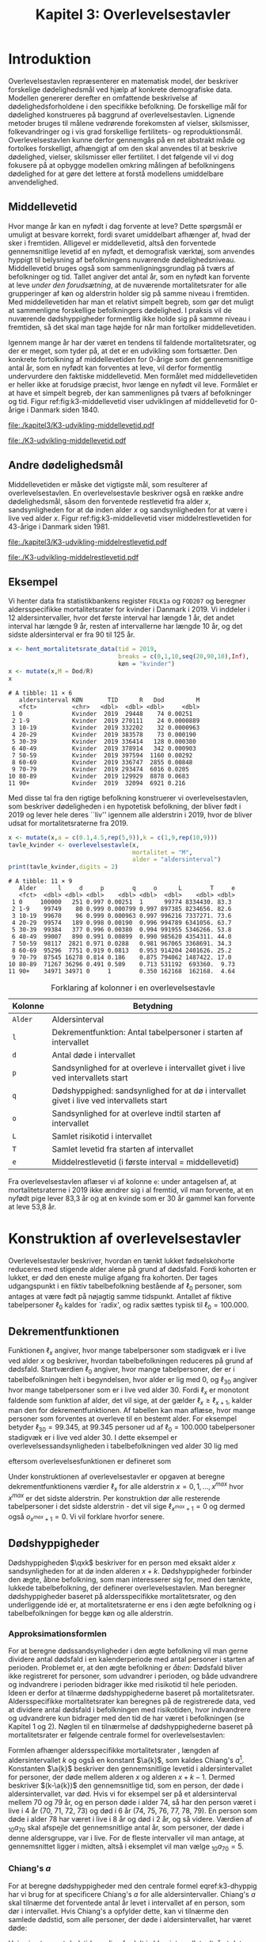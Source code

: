 * Introduktion

Overlevelsestavlen repræsenterer en matematisk model, der beskriver
forskelige dødelighedsmål ved hjælp af konkrete demografiske
data. Modellen genererer derefter en omfattende beskrivelse af
dødelighedsforholdene i den specifikke befolkning. De forskellige mål
for dødelighed konstrueres på baggrund af overlevelsestavlen.
Lignende metoder bruges til målene vedrørende forekomsten af vielser,
skilsmisser, folkevandringer og i vis grad forskellige fertilitets- og
reproduktionsmål. Overlevelsestavlen kunne derfor gennemgås på en ret
abstrakt måde og fortolkes forskelligt, afhængigt af om den skal
anvendes til at beskrive dødelighed, vielser, skilsmisser eller
fertilitet. I det følgende vil vi dog fokusere på at opbygge modellen
omkring målingen af befolkningens dødelighed for at gøre det lettere
at forstå modellens umiddelbare anvendelighed.

** Middellevetid

Hvor mange år kan en nyfødt i dag forvente at leve? Dette spørgsmål er
umuligt at besvare korrekt, fordi svaret umiddelbart afhænger af, hvad
der sker i fremtiden. Alligevel er middellevetid, altså den forventede
gennemsnitlige levetid af en nyfødt, et demografisk værktøj, som
anvendes hyppigt til belysning af befolkningens nuværende
dødelighedsniveau. Middellevetid bruges også som
sammenligningsgrundlag på tværs af befolkninger og tid. Tallet angiver
det antal år, som en nyfødt kan forvente at leve /under den
forudsætning/, at de nuværende mortalitetsrater for alle grupperinger
af køn og alderstrin holder sig på samme niveau i fremtiden.  Med
middellevetiden har man et relativt simpelt begreb, som gør det muligt
at sammenligne forskellige befolkningers dødelighed. I praksis vil de
nuværende dødshyppigheder formentlig ikke holde sig på samme niveau i
fremtiden, så det skal man tage højde for når man fortolker
middellevetiden.

Igennem mange år har der været en tendens til faldende
mortalitetsrater, og der er meget, som tyder på, at det er en
udvikling som fortsætter. Den konkrete fortolkning af middellevetiden
for 0-årige som det gennemsnitlige antal år, som en nyfødt kan
forventes at leve, vil derfor formentlig undervurdere den faktiske
middellevetid. Men formålet med middellevetiden er heller ikke at
forudsige præcist, hvor længe en nyfødt vil leve. Formålet er at have et
simpelt begreb, der kan sammenlignes på tværs af befolkninger og tid.
Figur ref:fig:k3-middellevetid viser udviklingen af middellevetid for
0-årige i Danmark siden 1840.

#+BEGIN_SRC R :results file graphics :file ./kapitel3/K3-udvikling-middellevetid.pdf :exports none :session *R* :cache yes
m <- hent_data("HISB7",tid = "all",køn = "all")
m <- mutate(m,kalender = as.numeric(sapply(strsplit(TID,":"),"[",1)))
g <- ggplot(m,aes(kalender,INDHOLD,colour = KØN,group = KØN))+geom_line()
g <- g+theme_wsj()+ scale_colour_wsj("colors6") + theme(axis.text.x = element_text(angle = -45))
g <- g+theme(axis.title.y = element_text(margin = margin(t = 0, r = 20, b = 0, l = 0)))
g <- g + theme(axis.title.x = element_text(margin = margin(t = 20, r = 0, b = 0, l = 0)))
g <- g+scale_x_continuous(breaks = seq(1840,2023,10))
g + ylab("Middellevetid for 0-årige (år)")+xlab("")
#+END_SRC

#+RESULTS[(2024-03-01 09:48:59) 906f5d7a78cc606c22b3cb67dfb5c43fd4eafa0a]:
[[file:./kapitel3/K3-udvikling-middellevetid.pdf]]

#+name: fig:k3-middellevetid
#+ATTR_LATEX: :width 0.9\textwidth
#+CAPTION: Udviklingen i middellevetid for 0-årige. Kilde: statistikbankens HISB7.
[[file:./K3-udvikling-middellevetid.pdf]]

** Andre dødelighedsmål

Middellevetiden er måske det vigtigste mål, som resulterer af
overlevelsestavlen. En overlevelsestavle beskriver også en række andre
dødelighedsmål, såsom den forventede restlevetid fra alder \(x\),
sandsynligheden for at dø inden alder \(x\) og sandsynligheden for at
være i live ved alder \(x\).
Figur ref:fig:k3-middellevetid viser middelrestlevetiden for
43-årige i Danmark siden 1981.


#+BEGIN_SRC R :results file graphics :file ./kapitel3/K3-udvikling-middelrestlevetid.pdf :exports none :session *R* :cache yes
m <- hent_data("HISB8",alder = 43,tavle = 3,tid = "all",køn = "all")
m <- mutate(m,kalender = as.numeric(sapply(strsplit(TID,":"),"[",1)))
g <- ggplot(m,aes(kalender,INDHOLD,colour = KØN,group = KØN))+geom_line()
g <- g+theme_economist()+ scale_colour_wsj("colors6") + theme(axis.text.x = element_text(angle = -45))
g <- g+theme(axis.title.y = element_text(margin = margin(t = 0, r = 20, b = 0, l = 0)))
g <- g+theme(axis.title.x = element_text(margin = margin(t = 20, r = 0, b = 0, l = 0)))
g <- g+scale_x_continuous(breaks = seq(1840,2023,10))
g + ylab("Middelrestlevetid for 43 årige (år)")+xlab("")
#+END_SRC

#+RESULTS[(2024-03-01 09:48:53) c9af3a242ea2c505b0f102edf2b3639b89c1af65]:
[[file:./kapitel3/K3-udvikling-middelrestlevetid.pdf]]

#+name: fig:k3-middelrestlevetid
#+ATTR_LATEX: :width 0.9\textwidth
#+CAPTION: Udviklingen i middelrestlevetid for 43-årige. Kilde: statistikbankens HISB8.
[[file:./K3-udvikling-middelrestlevetid.pdf]]

** Eksempel

Vi henter data fra statistikbankens register =FOLK1a= og =FOD207= og
beregner aldersspecifikke mortalitetsrater for kvinder i Danmark i 2019.
Vi inddeler i 12 aldersintervaller, hvor det første interval har
længde 1 år, det andet interval har længde 9 år, resten af intervallerne
har længde 10 år, og det sidste aldersinterval er fra 90 til 125 år. 

#+ATTR_LATEX: :options otherkeywords={hent_mortalitetsrate_data,filter,mutate,overlevelsestavle}, deletekeywords={c,rep,print,seq,R}
#+BEGIN_SRC R  :results output :exports both  :session *R* :cache yes  
x <- hent_mortalitetsrate_data(tid = 2019,
                               breaks = c(0,1,10,seq(20,90,10),Inf),
                               køn = "kvinder")
x <- mutate(x,M = Dod/R)
x
#+END_SRC

#+RESULTS[(2024-03-01 09:55:07) d2db9294abb52f41cc0c375dcce49f61db0a9cf1]:
#+begin_example
# A tibble: 11 × 6
   aldersinterval KØN       TID      R   Dod         M
   <fct>          <chr>   <dbl>  <dbl> <dbl>     <dbl>
 1 0              Kvinder  2019  29448    74 0.00251  
 2 1-9            Kvinder  2019 270111    24 0.0000889
 3 10-19          Kvinder  2019 332202    32 0.0000963
 4 20-29          Kvinder  2019 383578    73 0.000190 
 5 30-39          Kvinder  2019 336414   128 0.000380 
 6 40-49          Kvinder  2019 378914   342 0.000903 
 7 50-59          Kvinder  2019 397594  1160 0.00292  
 8 60-69          Kvinder  2019 336747  2855 0.00848  
 9 70-79          Kvinder  2019 293474  6016 0.0205   
10 80-89          Kvinder  2019 129929  8878 0.0683   
11 90+            Kvinder  2019  32094  6921 0.216
#+end_example

Med disse tal fra den rigtige befolkning konstruerer vi
overlevelsestavlen, som beskriver dødeligheden i en hypotetisk
befolkning, der bliver født i 2019 og lever hele deres ``liv'' igennem
alle alderstrin i 2019, hvor de bliver udsat for mortalitetsraterne
fra 2019.

#+ATTR_LATEX: :options otherkeywords={hent_mortalitetsrate_data,filter,mutate,overlevelsestavle}, deletekeywords={c,rep,print,seq,R}
#+BEGIN_SRC R  :results output :exports both  :session *R* :cache yes  
x <- mutate(x,a = c(0.1,4.5,rep(5,9)),k = c(1,9,rep(10,9)))
tavle_kvinder <- overlevelsestavle(x,
                                   mortalitet = "M",
                                   alder = "aldersinterval")
print(tavle_kvinder,digits = 2)
#+END_SRC

#+RESULTS[(2024-03-01 09:56:07) 05faec4af649b08c3f49cb5ab3d81b1e6fed6ab5]:
#+begin_example
# A tibble: 11 × 9
   Alder      l     d     p        q     o      L        T     e
   <fct>  <dbl> <dbl> <dbl>    <dbl> <dbl>  <dbl>    <dbl> <dbl>
 1 0     100000   251 0.997 0.00251  1      99774 8334430. 83.3 
 2 1-9    99749    80 0.999 0.000799 0.997 897385 8234656. 82.6 
 3 10-19  99670    96 0.999 0.000963 0.997 996216 7337271. 73.6 
 4 20-29  99574   189 0.998 0.00190  0.996 994789 6341056. 63.7 
 5 30-39  99384   377 0.996 0.00380  0.994 991955 5346266. 53.8 
 6 40-49  99007   890 0.991 0.00899  0.990 985620 4354311. 44.0 
 7 50-59  98117  2821 0.971 0.0288   0.981 967065 3368691. 34.3 
 8 60-69  95296  7751 0.919 0.0813   0.953 914204 2401626. 25.2 
 9 70-79  87545 16278 0.814 0.186    0.875 794062 1487422. 17.0 
10 80-89  71267 36296 0.491 0.509    0.713 531192  693360.  9.73
11 90+    34971 34971 0     1        0.350 162168  162168.  4.64
#+end_example


#+Label: tab:overlevelstavle-kolonner
#+CAPTION: Forklaring af kolonner i en overlevelsestavle
#+ATTR_LATEX: :align l|l
| Kolonne | Betydning                                                                                |
|---------+------------------------------------------------------------------------------------------|
| =Alder= | Aldersinterval                                                                           |
| =l=     | Dekrementfunktion: Antal tabelpersoner i starten af intervallet                          |
| =d=     | Antal døde i intervallet                                                                 |
| =p=     | Sandsynlighed for at overleve i intervallet givet i live ved intervallets start          |
| =q=     | Dødshyppighed: sandsynlighed for at dø i intervallet givet i live ved intervallets start |
| =o=     | Sandsynlighed for at overleve indtil starten af intervallet                              |
| =L=     | Samlet risikotid i intervallet                                                           |
| =T=     | Samlet levetid fra starten af intervallet                                                |
| =e=     | Middelrestlevetid (i første interval =  middellevetid)                                   |

Fra overlevelsestavlen aflæser vi af kolonne =e=: under antagelsen af,
at mortalitetsraterne i 2019 ikke ændrer sig i al fremtid, vil man
forvente, at en nyfødt pige lever 83,3 år og at en kvinde som er 30 år
gammel kan forvente at leve 53,8 år.

* Konstruktion af overlevelsestavler

Overlevelsestavler beskriver, hvordan en tænkt lukket fødselskohorte
reduceres med stigende alder alene på grund af dødsfald. Fordi
kohorten er lukket, er død den eneste mulige afgang fra kohorten. Der
tages udgangspunkt i en fiktiv tabelbefolkning bestående af
\(\ell_0\) personer, som antages at være født på nøjagtig samme
tidspunkt. Antallet af fiktive tabelpersoner \(\ell_0\) kaldes for
`radix', og radix sættes typisk til $\ell_0=100.000$.

** Dekrementfunktionen

Funktionen \(\ell_x\) angiver, hvor mange tabelpersoner som stadigvæk er i
live ved alder \(x\) og beskriver, hvordan tabelbefolkningen reduceres
på grund af dødsfald. Startværdien \(\ell_0\) angiver, hvor mange
tabelpersoner, der er i tabelbefolkningen helt i begyndelsen, hvor alder
er lig med \(0\), og \(\ell_{30}\) angiver hvor mange tabelpersoner som
er i live ved alder \(30\). Fordi \(\ell_x\) er monotont faldende som
funktion af alder, det vil sige, at der gælder
\(\ell_x\ge\ell_{x+1}\), kalder man den for dekrementfunktionen. Af
tabellen kan man aflæse, hvor mange personer som forventes at overleve til en 
bestemt alder. For eksempel betyder \(\ell_{30}=99.345\), at \(99.345\) personer ud af
\(\ell_0=100.000\) tabelpersoner stadigvæk er i
live ved alder \(30\). I dette eksempel er overlevelsessandsynligheden
i tabelbefolkningen ved alder \(30\) lig med
#+begin_export latex
\begin{equation*}
o(30)=\frac{\ell_{30}}{\ell_0} = \frac{99.345}{100.000} = 99,3\%,
\end{equation*}
#+end_export
eftersom overlevelsesfunktionen er defineret som
#+begin_export latex
\begin{equation*}
o_x=\frac{\ell_x}{\ell_0}. 
\end{equation*}
#+end_export
Under konstruktionen af overlevelsestavler er opgaven at beregne
dekrementfunktionens værdier \(\ell_x\) for alle alderstrin \(x=0,1,
\dots, x^{max}\) hvor \(x^{max}\) er det sidste alderstrin. Per
konstruktion dør alle resterende
tabelpersoner i det sidste alderstrin - det vil sige
\(\ell_{x^{max}+1}=0\) og dermed også \(o_{x^{max}+1}=0\). Vi vil forklare
hvorfor senere. 

** Dødshyppigheder

Dødshyppigheden \(\qxk\) beskriver for en person med eksakt alder
\(x\) sandsynligheden for at dø inden alderen \(x+k\). Dødshyppigheder
forbinder den ægte, åbne befolkning, som man interesserer sig for, med
den tænkte, lukkede tabelbefolkning, der definerer
overlevelsestavlen. Man beregner dødshyppigheder baseret på
aldersspecifikke mortalitetsrater, og den underliggende idé er, at
mortalitetsraterne er ens i den ægte befolkning og i tabelbefolkningen
for begge køn og alle alderstrin.

#+begin_export latex
\mybox{Bemærkning til notation:\\

Det er standardnotation i demografi at have indeks på begge
sidder af symbolet ligesom i \qxk. Her er indeks til højre 
startalderen og indeks til venstre er antal år, som tælles med inklusive
startalderen. 
Det er lidt forvirrende, fordi
intervallet inkluderer startalderen \(x\):
\begin{center}
\begin{tabular}{lm{4em}rrl}
Symbol & Start & Længden & Slut & Betydning\\[0pt]
\hline
\({}_{1}D_{0}\) & 0 & 1 & 1 & Antal døde i alder \(0\)\\[0pt]
\({}_{4}D_{1}\) & 1 & 4 & 4 & Antal døde i alder 1, 2, 3, 4\\[0pt]
\({}_{5}D_{5}\) & 5 & 5 & 9 & Antal døde i alder 5, 6, 7, 8, 9\\[0pt]
\end{tabular}
\end{center}
Vi ændrer nu også notationen for de aldersspecifikke
mortalitetsrater. I Kapitel 2 har vi brugt \(M_x\) for mortalitetsraten
i det \(x\)-te aldersinterval.
Fra nu af bruger vi den mere præcise betegnelse
\(\Mxk\) for mortalitetsraten i det aldersinterval, som starter i alderen \(x\)
og slutter i alderen \(x+k-1\).
}
#+end_export

# | Symbol          | Startalder | Længden | Slutalder | Betydning              |
# |-----------------+------------+---------+-----------+------------------------|
# | \({}_{1}D_{0}\) |          0 |       1 |         1 | Antal døde i \([0,1)\) |
# | \({}_{4}D_{1}\) |          1 |       4 |         4 | Antal døde i \([1,4)\) |
# | \({}_{5}D_{5}\) |          5 |       5 |         9 | Antal døde i \([5,9)\) |

*** Approksimationsformlen

For at beregne dødssandsynligheder i den ægte befolkning vil man gerne
dividere antal dødsfald i en kalenderperiode med antal personer i
starten af perioden. Problemet er, at den ægte befolkning er /åben/:
Dødsfald bliver ikke registreret for personer, som udvandrer i
perioden, og både udvandrere og indvandrere i perioden bidrager ikke med
risikotid til hele perioden. Ideen er derfor at tilnærme
dødshyppighederne baseret på mortalitetsrater. Aldersspecifikke
mortalitetsrater kan beregnes på de registrerede data, ved at dividere
antal dødsfald i befolkningen med risikotiden, hvor indvandrere og
udvandrere kun bidrager med den tid de har været i befolkningen (se
Kapitel 1 og 2). Nøglen til en tilnærmelse af dødshyppighederne
baseret på mortalitetsrater er følgende centrale formel for
overlevelsestavlen:

#+begin_export latex 
\begin{equation}\label{k3-dhyppig}
\qxk= \frac{k\cdot \Mxk}{1+(k-\a{k})\cdot \Mxk}.
\end{equation}
#+end_export

Formlen afhænger aldersspecifikke mortalitetsrater \Mxk, længden af
aldersintervallet \(k\) og også en konstant \(\a{k}\), som kaldes
Chiang's \(a\)[fn:87]. Konstanten \(\a{k}\) beskriver den gennemsnitlige levetid
i aldersintervallet for personer, der døde mellem alderen \(x\) og
alderen \(x+k-1\). Dermed beskriver \((k-\a{k})\) den gennemsnitlige
tid, som en person, der døde i aldersintervallet, var død.  Hvis vi for
eksempel ser på et aldersinterval mellem 70 og 79 år, og en person døde
i alder 74, så har den person været i live i 4 år (70, 71, 72, 73) og
død i 6 år (74, 75, 76, 77, 78, 79). En person som døde i alder 78 har
været i live i 8 år og død i 2 år, og så videre. Værdien af
\({}_{10}a_{70}\) skal afspejle det gennemsnitlige antal år, som
personer, der døde i denne aldersgruppe, var i live. For de fleste
intervaller vil man antage, at gennemsnittet ligger i midten, altså i
eksemplet vil man vælge \({}_{10}a_{70} = 5\).

[fn:87] Chin Long Chiang (1984). The Life table and its applications. Malabar, Fla. : Krieger

*** Chiang's \(a\)
:PROPERTIES:
:CUSTOM_ID: chiang
:END:
For at beregne dødshyppigheder med den centrale formel
eqref:k3-dhyppig har vi brug for at specificere Chiang's \(a\) for alle
aldersintervaller. Chiang's \(a\) skal tilnærme det forventede antal år
levet i intervallet af en person, som dør i intervallet. Hvis Chiang's
a opfylder dette, kan vi tilnærme den samlede dødstid, som alle
personer, der døde i aldersintervallet, har været døde:
#+begin_export latex
\begin{equation*}
\begin{split}
\text{Samlede dødstid i aldersintervallet}&=(k- \a{k})\cdot\Dxk,\\
 k &= \text{Antal år i aldersintervallet}\\
 \Dxk &= \text{Antal døde i aldersintervallet}\\
 k-\a{k} &= \text{Gennemsnitlige antal dødsår i intervallet}\\
 \{x,x+1,\dots,x+k-1\} &= \text{Aldre i intervallet}.
\end{split}
\end{equation*}
#+end_export
Hvis vi antager at dødstider er
lige fordelt i aldersintervallet, altså at det er lige så sandsynligt at
dø i starten, som det er at dø i slutningen af aldersintervallet, er
det rimeligt at vælge
#+begin_export latex
\begin{equation*}
\a{k} = \frac k 2.
\end{equation*}
#+end_export
Det første og sidste aldersinterval vil dog altid kræve særlige
værdier af \a{k}. I det første leveår er dødstiderne meget skævt
fordelt over året - de fleste dødstider inden 1-års fødselsdagen ligger
kort efter fødslen. Derfor sætter vi \(\a[0]{1}=0,1\). For det sidste
interval \(x^{max}\) vælger vi
#+begin_export latex
\begin{equation}\label{eq:amax}
\a[x^{max}]{\infty} =
\frac{1}{{}_\infty M_{x^{max}}}, 
\end{equation}
#+end_export
så dødshyppigheden i det sidste interval bliver 1, og det betyder, at
alle tabelpersoner dør i det sidste aldersinterval, dvs. \({}_\infty q_{x^{max}} = 1\).
ved formel eqref:k3-dhyppig. 

#+Label: tab-K3.1
#+CAPTION: Tabellen viser, hvordan vi vælger Chiang's \(a\) for 1-års, 5-års og 10-års aldersintervaller.
#+ATTR_LATEX: :align l|l|l 
|                        | 5-års aldersintervaller                         | 10-års aldersintervaller                        |
|------------------------+-------------------------------------------------+-------------------------------------------------|
| Første leveår          | \(\a[0]{1}=0,1\)                                | \(\a[0]{1}=0,1\)                                |
| Aldersinterval 1-5 år  | \(\a[1]{4}= 4\cdot 0,5=2\)                      | \(\a[1]{9}= 9\cdot 0,5=4,5\)                    |
| Alle andre intervaller | \(\a[5]{k}=5\cdot 0,5\)=2,5                     | \(\a[10]{k}=10\cdot 0,5=5\)                     |
| Sidste aldersinterval  | \(a_{x^{max}}=\frac{1}{{}_\infty M_{x^{max}}}\) | \(a_{x^{max}}=\frac{1}{{}_\infty M_{x^{max}}}\) |

*** Forklaring af den centrale formel

I det følgende skal vi på en uformel måde forklare formel
eqref:k3-dhyppig. Hvis den ægte befolkning var lukket, altså uden
forekomst af ind- og udvandring, ville man kunne beregne
dødshyppighederne simpelt som antal dødsfald i aldersintervallet
divideret med antal personer i starten af aldersintervallet:
#+begin_export latex
\begin{equation*}
\text{Dødshyppighed} = \frac{\text{Antal dødsfald i aldersintervallet}}{\text{Antal personer i starten}}.
\end{equation*}
#+end_export
Hvis aldersintervallet er over \(k\) år gælder
#+begin_export latex
\begin{equation*}
\text{Antal personer i starten} = \frac{\text{Risikotid} + \text{Dødstid}}{k}.
\end{equation*}
#+end_export
Her er risikotiden det samlede antal år, som befolkningens personer har
levet (i aldersintervallet), og dødstiden er tilsvarende det samlede
antal år, som befolkningens personer var døde. Med denne formel kan
dødshyppigheden skrives som
#+begin_export latex
\begin{equation}\label{eq:k3-uformel}
\text{Dødshyppighed} = \frac{k\cdot \text{Antal dødsfald i aldersinterval}}{\text{Risikotid}+\text{Dødstid}}.
\end{equation}
#+end_export
Vi sætter Chiang's \(a\) sådan, at
#+begin_export latex
\begin{equation*}
\text{Dødstid i aldersinterval}=(k- \a{k})\cdot\Dxk
\end{equation*}
#+end_export
er en god tilnærmelse af den samlede dødstid, som alle personer der
døde i aldersintervallet, har været døde (cf., afsnit ref:chiang). Hvis
vi nu anvender formlen for den aldersspecifikke mortalitetsrate
fra Kapitel 2, 
#+begin_export latex
\begin{equation*}
\Mxk = \frac{\Dxk}{\Rxk},
\end{equation*}
#+end_export
ser vi at den centrale formel
eqref:k3-dhyppig faktisk er lig med formel eqref:eq:k3-uformel:
#+begin_export latex
\begin{align*}
\frac{k\cdot\Mxk}{1+(k-\a{k})\cdot \Mxk} &=\frac{k\cdot\frac{\Dxk}{\Rxk}}{1+(k-\a{k})\cdot \frac{\Dxk}{\Rxk}}\\
&=\frac{k\cdot\Dxk}{\Rxk\cdot(1+(k-\a{k})\cdot \frac{\Dxk}{\Rxk})}\\
&=\frac{k\cdot \Dxk}{\Rxk+(k-\a{k})\cdot \Dxk}.
\end{align*}
#+end_export

*** Beregningen af antal dødsfald og overlevelser

Vi fortsætter nu konstruktionen af overlevelsestavlen. Vi starter med
en radix af \(\ell_0\) tabelpersoner. For at beregne antal
tabelpersoner som overlever indtil det første alderstrin, \(x=1\),
skal vi beregne, hvor mange tabelpersoner som dør mellem alder \(x=0\) og
alder \(x=1\). For at beregne hvor mange tabelpersoner, der overlever
indtil alder \(x+k\), skal vi beregne, hvor mange af de resterende
\(\ell_x\) tabelpersoner der dør i aldersintervallet. Vi betegner med
\(\d{k}\) antallet af tabelpersoner, som dør mellem alder \(x\) og
alder \(x+k-1\). Dermed er \(\d{1}\) antallet af tabelpersoner, som
dør ved alder \(x\). Sandsynligheden for at dø mellem to alderstrin
(dødshyppighederne) er det centrale element ved konstruktionen af
overlevelsestavlen. Vi beregner antal dødsfald i aldersintervallet ved
at gange antal tabelpersoner i starten af intervallet med
dødshyppigheden:
#+begin_export latex
\begin{equation}\label{antaltabeldod}
\d{k} = \qxk\cdot\ell_x.
\end{equation}
#+end_export
Det er vigtigt at skelne mellem antal døde \(\Dxk\) i den ægte
befolkning og antal døde \(\d{k}\) i tabelbefolkningen. Med formel
eqref:antaltabeldod er det en enkel sag at finde antallet af
tabelpersoner der er i live i starten af det næste aldersinterval:
#+begin_export latex
\begin{equation*}
\ell_{x+k}=\ell_{x} - \d{k}.
\end{equation*}
#+end_export
Alternativt kan vi starte med at beregne dekrementfunktionen baseret
på dødshyppigheden
#+begin_export latex
\begin{equation*}
\ell_{x+k}=\ell_{x}\cdot (1-{}_kq_x).
\end{equation*}
#+end_export
Bagefter er det simpelt at beregne antal dødsfald som
#+begin_export latex
\begin{equation*}
\d{k} = l_{x} - l_{x+k}.
\end{equation*}
#+end_export
Med disse formler kan vi konstruere overlevelsestavlens vigtigste
kolonner (\(\ell_0\) og \(\d{k}\)). Vi beskriver nu de vigtigste
dødelighedsmål, som overlevelsestavlen viser.

*** Beregning af middelrestlevetid og middellevetid 

Vi betegner med \(\L{k}\) den samlede gennemlevede tid i
tabelbefolkningen i alderen mellem \(x\) og \(x+k-1\). Da dødsfald er
eneste afgangsårsag i tabelbefolkningen, har vi
#+begin_export latex
\begin{align*}
\L{k} &= \text{bidrag fra overlevende + bidrag fra døde}\\
    &= k\cdot \ell_{x+k} + \a{k}\cdot \d{k}\\
    &= \a{k}\cdot\ell_x + (k- \a{k})\cdot \ell_{x+k}.
\end{align*}
#+end_export

Vi skal nu beregne den /forventede restlevetid/ for en \(x\)-årig
tabelperson. For en nyfødt er \(x=0\) og dermed bliver den forventede
restlevetid til den forventede levetid, som betegnes med
/middellevetid/. Lad \(T_x\) angive den samlede levetid i
tabelbefolkningen efter \(x\)-års fødselsdagen, specielt er \(T_0\)
den samlede levetid i tabelbefolkningen. Vi beregner
#+begin_export latex
\begin{align*}
T_x &= \L{k} + \cdots + \L[x^{max}]{k}\\
    &= \a{k}\cdot\ell_x + (k- \a{k})\cdot \ell_{x+k} + \cdots + \a[x^{max}]{\infty}\cdot\ell_{x^{max}}.
\end{align*}
#+end_export
I tabelbefolkningen overlever \(\ell_x\) personer til deres \(x\)-års
fødselsdag, så den gennemsnitlige levetid efter \(x\)-års fødselsdagen
bliver
#+begin_export latex
\begin{equation}\label{eq:restlevetid}
e_x=\frac{T_x}{\ell_x} = \text{gennemsnitlige restlevetid}.
\end{equation}
#+end_export
Denne kvotient kaldes den forventede restlevetid eller
middelrestlevetid for en \(x\)-årig tabelperson. På tilsvarende vis
bliver middellevetid beregnet som
#+begin_export latex
\begin{equation}\label{eq:middellevetid}
e_0=\frac{T_0}{\ell_0} = \text{middellevetid}.
\end{equation}
#+end_export

*** Fortolkning

Når man fortolker middellevetid og middelrestlevetid, er det vigtigt
at huske at fremhæve at beregningen bygger på en hypotetisk
tabelbefolkning, som lever hele deres liv i en bestemt
kalenderperiode. Danmarks Statistik forklarer middelrestlevetiden
sådan[fn:1]:

#+begin_export latex
\mybox{ Middelrestlevetiden er det gennemsnitlige antal år, som personer på en given
fødselsdag har tilbage at leve i, {\it hvis deres dødelighed fremover
(alder for alder) svarer til det niveau, som er konstateret i den
aktuelle periode}.}
#+end_export

[fn:1] https://www.dst.dk/da/Statistik/emner/borgere/befolkning/middellevetid

** Overlevelsestavle med 5-års intervaller

#+ATTR_LATEX: :options otherkeywords={hent_mortalitetsrate_data,filter,mutate,overlevelsestavle}, deletekeywords={c,rep,print,seq,R}
#+BEGIN_SRC R  :results output :exports both  :session *R* :cache yes  
x5 <- hent_mortalitetsrate_data(tid = 2019,
                                breaks = c(0,1,seq(5,95,5),Inf),
                                køn = "kvinder")
x5 <- mutate(x5,M = Dod/R)
x5 <- mutate(x5,a = c(0.1,2,rep(2.5,19)),k = c(1,4,rep(5,19)))
tavle_kvinder_5 <- overlevelsestavle(x5,
                                     mortalitet = "M",
                                     alder = "aldersinterval")
print(tavle_kvinder_5,digits = 2,n = 100)
#+END_SRC

#+RESULTS[(2024-03-01 17:24:11) 75f0b77929bc9ca8e1687e834da0c63bfe4265db]:
#+begin_example
# A tibble: 21 ×
#   9
   Alder      l     d     p        q     o      L        T     e
   <fct>  <dbl> <dbl> <dbl>    <dbl> <dbl>  <dbl>    <dbl> <dbl>
 1 0     100000   251 0.997 0.00251  1      99774 8338941. 83.4 
 2 1-4    99749    40 1.00  0.000402 0.997 398917 8239167. 82.6 
 3 5-9    99709    40 1.00  0.000398 0.997 498447 7840250. 78.6 
 4 10-14  99669    30 1.00  0.000303 0.997 498272 7341804. 73.7 
 5 15-19  99639    66 0.999 0.000658 0.996 498033 6843532. 68.7 
 6 20-24  99574    82 0.999 0.000823 0.996 497664 6345499. 63.7 
 7 25-29  99492   107 0.999 0.00108  0.995 497192 5847835. 58.8 
 8 30-34  99385   146 0.999 0.00147  0.994 496558 5350643. 53.8 
 9 35-39  99238   233 0.998 0.00235  0.992 495609 4854085. 48.9 
10 40-44  99005   322 0.997 0.00325  0.990 494219 4358476. 44.0 
11 45-49  98683   561 0.994 0.00568  0.987 492012 3864257. 39.2 
12 50-54  98122  1135 0.988 0.0116   0.981 487773 3372245. 34.4 
13 55-59  96987  1709 0.982 0.0176   0.970 480661 2884472. 29.7 
14 60-64  95278  3081 0.968 0.0323   0.953 468685 2403810. 25.2 
15 65-69  92196  4715 0.949 0.0511   0.922 449195 1935126. 21.0 
16 70-74  87482  6638 0.924 0.0759   0.875 420815 1485930. 17.0 
17 75-79  80844 10209 0.874 0.126    0.808 378699 1065115. 13.2 
18 80-84  70635 15912 0.775 0.225    0.706 313396  686417.  9.72
19 85-89  54723 21608 0.605 0.395    0.547 219597  373021.  6.82
20 90-94  33116 20382 0.385 0.615    0.331 114623  153424.  4.63
21 95+    12734 12734 0     1        0.127  38801   38801.  3.05
#+end_example

** Overlevelsestavle med 1-års intervaller

#+ATTR_LATEX: :options otherkeywords={hent_mortalitetsrate_data,filter,mutate,overlevelsestavle}, deletekeywords={c,rep,print,seq,R}
#+BEGIN_SRC R  :results output :exports both  :session *R* :cache yes  
x1 <- hent_mortalitetsrate_data(tid = 2019,
                               breaks = c(0:99,Inf),
                               køn = "kvinder",
                               right = FALSE)
x1 <- mutate(x1,M = Dod/R)
x1 <- mutate(x1,a = c(0.1,rep(0.5,99)),k = rep(1,100))
tavle_kvinder_1 <- overlevelsestavle(x1,
                                     mortalitet = "M",
                                     alder = "aldersinterval")
print(tavle_kvinder_1,digits = 2,n = 100)
#+END_SRC
\footnotesize

#+RESULTS[(2024-03-06 11:46:33) 444c66e4cfb03e2957bdcf49ab735107a359eb46]:
#+begin_example
# A tibble: 100
#   × 9
    Alder      l     d     p         q      o     L        T     e
    <fct>  <dbl> <dbl> <dbl>     <dbl>  <dbl> <dbl>    <dbl> <dbl>
  1 0     100000   251 0.997 0.00251   1      99774 8340603. 83.4 
  2 1-1    99749    16 1.00  0.000164  0.997  99741 8240828. 82.6 
  3 2-2    99733     7 1.00  0.0000658 0.997  99730 8141087. 81.6 
  4 3-3    99726     7 1.00  0.0000671 0.997  99723 8041357. 80.6 
  5 4-4    99720    10 1.00  0.000105  0.997  99714 7941634. 79.6 
  6 5-5    99709    14 1.00  0.000142  0.997  99702 7841920. 78.6 
  7 6-6    99695     3 1.00  0.0000343 0.997  99693 7742218. 77.7 
  8 7-7    99692    10 1.00  0.000101  0.997  99687 7642524. 76.7 
  9 8-8    99682     6 1.00  0.0000638 0.997  99678 7542838. 75.7 
 10 9-9    99675     6 1.00  0.0000619 0.997  99672 7443159. 74.7 
 11 10-10  99669     3 1.00  0.0000304 0.997  99668 7343487. 73.7 
 12 11-11  99666     3 1.00  0.0000300 0.997  99665 7243820. 72.7 
 13 12-12  99663     9 1.00  0.0000915 0.997  99659 7144155. 71.7 
 14 13-13  99654     9 1.00  0.0000906 0.997  99649 7044496. 70.7 
 15 14-14  99645     6 1.00  0.0000607 0.996  99642 6944847. 69.7 
 16 15-15  99639    24 1.00  0.000241  0.996  99627 6845205. 68.7 
 17 16-16  99615     3 1.00  0.0000308 0.996  99613 6745578. 67.7 
 18 17-17  99612     9 1.00  0.0000907 0.996  99607 6645965. 66.7 
 19 18-18  99603     9 1.00  0.0000886 0.996  99598 6546358. 65.7 
 20 19-19  99594    20 1.00  0.000203  0.996  99584 6446759. 64.7 
 21 20-20  99574    17 1.00  0.000169  0.996  99565 6347176. 63.7 
 22 21-21  99557    14 1.00  0.000139  0.996  99550 6247610. 62.8 
 23 22-22  99543    16 1.00  0.000158  0.995  99535 6148060. 61.8 
 24 23-23  99527    16 1.00  0.000156  0.995  99520 6048525. 60.8 
 25 24-24  99512    20 1.00  0.000198  0.995  99502 5949005. 59.8 
 26 25-25  99492    20 1.00  0.000201  0.995  99482 5849503. 58.8 
 27 26-26  99472    28 1.00  0.000277  0.995  99458 5750021. 57.8 
 28 27-27  99445    15 1.00  0.000154  0.994  99437 5650563. 56.8 
 29 28-28  99429    23 1.00  0.000232  0.994  99418 5551126. 55.8 
 30 29-29  99406    21 1.00  0.000210  0.994  99396 5451708. 54.8 
 31 30-30  99385    16 1.00  0.000163  0.994  99377 5352312. 53.9 
 32 31-31  99369    39 1.00  0.000397  0.994  99349 5252935. 52.9 
 33 32-32  99330    29 1.00  0.000290  0.993  99315 5153586. 51.9 
 34 33-33  99301    26 1.00  0.000266  0.993  99288 5054271. 50.9 
 35 34-34  99274    36 1.00  0.000367  0.993  99256 4954983. 49.9 
 36 35-35  99238    46 1.00  0.000467  0.992  99215 4855727. 48.9 
 37 36-36  99192    41 1.00  0.000413  0.992  99171 4756512. 48.0 
 38 37-37  99151    21 1.00  0.000214  0.992  99140 4657341. 47.0 
 39 38-38  99129    88 0.999 0.000887  0.991  99085 4558201. 46.0 
 40 39-39  99041    37 1.00  0.000377  0.990  99023 4459116. 45.0 
 41 40-40  99004    51 0.999 0.000513  0.990  98979 4360093. 44.0 
 42 41-41  98953    39 1.00  0.000395  0.990  98934 4261114. 43.1 
 43 42-42  98914    73 0.999 0.000733  0.989  98878 4162180. 42.1 
 44 43-43  98842    79 0.999 0.000804  0.988  98802 4063302. 41.1 
 45 44-44  98762    77 0.999 0.000784  0.988  98724 3964500. 40.1 
 46 45-45  98685   115 0.999 0.00117   0.987  98627 3865777. 39.2 
 47 46-46  98570    60 0.999 0.000609  0.986  98540 3767150. 38.2 
 48 47-47  98510   131 0.999 0.00133   0.985  98444 3668610. 37.2 
 49 48-48  98379   123 0.999 0.00125   0.984  98318 3570165. 36.3 
 50 49-49  98257   133 0.999 0.00135   0.983  98190 3471848. 35.3 
 51 50-50  98124   169 0.998 0.00172   0.981  98039 3373658. 34.4 
 52 51-51  97955   163 0.998 0.00167   0.980  97873 3275618. 33.4 
 53 52-52  97792   251 0.997 0.00256   0.978  97666 3177745. 32.5 
 54 53-53  97541   262 0.997 0.00269   0.975  97410 3080078. 31.6 
 55 54-54  97279   280 0.997 0.00287   0.973  97139 2982668. 30.7 
 56 55-55  96999   248 0.997 0.00256   0.970  96875 2885530. 29.7 
 57 56-56  96751   296 0.997 0.00306   0.968  96602 2788655. 28.8 
 58 57-57  96454   348 0.996 0.00361   0.965  96280 2692052. 27.9 
 59 58-58  96106   373 0.996 0.00388   0.961  95919 2595772. 27.0 
 60 59-59  95733   460 0.995 0.00480   0.957  95503 2499853. 26.1 
 61 60-60  95273   471 0.995 0.00494   0.953  95038 2404350. 25.2 
 62 61-61  94802   599 0.994 0.00632   0.948  94503 2309312. 24.4 
 63 62-62  94203   611 0.994 0.00649   0.942  93898 2214809. 23.5 
 64 63-63  93592   660 0.993 0.00705   0.936  93262 2120911. 22.7 
 65 64-64  92932   746 0.992 0.00803   0.929  92559 2027649. 21.8 
 66 65-65  92186   823 0.991 0.00893   0.922  91775 1935090. 21.0 
 67 66-66  91363   873 0.990 0.00956   0.914  90927 1843315. 20.2 
 68 67-67  90490   985 0.989 0.0109    0.905  89997 1752389. 19.4 
 69 68-68  89505  1030 0.988 0.0115    0.895  88990 1662391. 18.6 
 70 69-69  88475  1009 0.989 0.0114    0.885  87970 1573402. 17.8 
 71 70-70  87466  1113 0.987 0.0127    0.875  86909 1485432. 17.0 
 72 71-71  86353  1137 0.987 0.0132    0.864  85784 1398522. 16.2 
 73 72-72  85215  1329 0.984 0.0156    0.852  84551 1312738. 15.4 
 74 73-73  83887  1454 0.983 0.0173    0.839  83159 1228187. 14.6 
 75 74-74  82432  1600 0.981 0.0194    0.824  81632 1145028. 13.9 
 76 75-75  80832  1857 0.977 0.0230    0.808  79904 1063396. 13.2 
 77 76-76  78975  1928 0.976 0.0244    0.790  78011  983492. 12.5 
 78 77-77  77047  1968 0.974 0.0255    0.770  76063  905481. 11.8 
 79 78-78  75078  2224 0.970 0.0296    0.751  73967  829419. 11.0 
 80 79-79  72855  2390 0.967 0.0328    0.729  71660  755452. 10.4 
 81 80-80  70465  2698 0.962 0.0383    0.705  69116  683792.  9.70
 82 81-81  67767  2878 0.958 0.0425    0.678  66328  614675.  9.07
 83 82-82  64889  3227 0.950 0.0497    0.649  63275  548347.  8.45
 84 83-83  61662  3529 0.943 0.0572    0.617  59897  485072.  7.87
 85 84-84  58133  3837 0.934 0.0660    0.581  56215  425174.  7.31
 86 85-85  54296  3922 0.928 0.0722    0.543  52335  368960.  6.80
 87 86-86  50374  4430 0.912 0.0879    0.504  48159  316625.  6.29
 88 87-87  45944  4262 0.907 0.0928    0.459  43813  268465.  5.84
 89 88-88  41682  4616 0.889 0.111     0.417  39375  224652.  5.39
 90 89-89  37067  4390 0.882 0.118     0.371  34872  185278.  5.00
 91 90-90  32677  4427 0.865 0.135     0.327  30464  150406.  4.60
 92 91-91  28250  4264 0.849 0.151     0.282  26118  119942.  4.25
 93 92-92  23986  4081 0.830 0.170     0.240  21945   93824.  3.91
 94 93-93  19905  3563 0.821 0.179     0.199  18124   71879.  3.61
 95 94-94  16342  3425 0.790 0.210     0.163  14630   53756.  3.29
 96 95-95  12918  3040 0.765 0.235     0.129  11398   39125.  3.03
 97 96-96   9877  2494 0.748 0.252     0.0988  8631   27728.  2.81
 98 97-97   7384  1939 0.737 0.263     0.0738  6414   19097.  2.59
 99 98-98   5444  1690 0.690 0.310     0.0544  4599   12683.  2.33
100 99+     3754  3754 0     1         0.0375  8084    8084.  2.15
#+end_example
\normalsize

** Danmark Statistik

Danmark Statistik offentliggør egne beregninger af middellevetiden og
middelrestlevetiden.[fn:3] I dette afsnit forklarer vi, hvordan Danmark
Statistiks beregninger bliver mere præcise, fordi de bruger datoer for
fødsler, dødsfald og folkevandringer. [fn:4]

Med etableringen af den personstatistiske database har Danmarks
Statistik fået nye muligheder for at beregne dødshyppighederne mere
korrekt, idet databasen for alle personer i Danmark indeholder eksakt
information om eventuel dødsdato og ind- og udvandringsdatoer. Der
kan således for hver enkelt person udregnes nøjagtigt, hvor mange dage
personen i en årsperiode har været i Danmark og hvor mange af dagene i
årsperioden, personen har været død. Den søgte dødshyppighed skal
præcist angive sandsynligheden for at dø i et bestemt alderstrin, 
dvs. mellem to fødselsdage. For at opnå denne hyppighed laves
der en særlig beregning for hver enkelt person fra fødselsdag til
fødselsdag i en periode, der omfatter to kalenderår. I
offentliggørelsen af middellevetid fra 19. marts 2010 er det
kalenderårene 2008 og 2009, der ligger til grund for
beregningerne. For alle personer, der var i den danske befolkning på
et eller andet tidspunkt mellem deres fødselsdag i 2008 og i 2009, er
der lavet en beregning for antallet af dage, personen var i Danmark og
antallet af dage, personen var død i perioden mellem de to
fødselsdage. For personer, der ikke dør mellem to fødselsdage, vil
antallet af dage som død naturligvis være 0.  Efterfølgende laves der
en sammenlægning for personer med samme køn og alderstrin for at få
det samlede antal levedage og dødsdage. Personer vil placeres på det
alderstrin, som svarer til det antal år, de fyldte i startåret,
hvilket i eksemplet vil sige 2008. En person, som fyldte 60 år 1. januar 2008 vil f.eks. tilhøre de
60-årige. Det samme vil en person, der fyldte 60 år 31. december 2008.
Der kan altså i yderste konsekvens være næsten et års forskel mellem
den periode, som personer på samme alderstrin følges.

[fn:3] https://www.dst.dk/da/Statistik/emner/borgere/befolkning/middellevetid.
[fn:4] https://www.dst.dk/ext/36380110073/0/befolkning/Hvordan-beregner-vi-middellevetid?--pdf


*** COMMENT Den søgte dødshyppighed skal afspejle sandsynligheden for at dø mellem to fødselsdage 
#+ATTR_LATEX: :width 0.7\textwidth
[[~/metropolis/Teaching/Demography/worg/lecturenotes/lexis-c-grupper.png]]

*** COMMENT Beregning af dødshyppighed med eksakte fødsels- og dødsdatoer[fn:17] 
:PROPERTIES:
:CUSTOM_ID: dst-hyp
:END:
0. I kalenderperioden \([t_1,t_2]\) bestemmes alle personer som enten
   fejrer deres \(x\)-te fødselsdag eller indvandrer som \(x\)-årig.\bigskip
1. Bland disse personer tælles antal døde \({}_1D_x\).\bigskip
2. For hver person tælles antal levedage på alderstrin x med hensyn til eventuelle indvandrings, udvandrings- og dødsdatoer.\bigskip
2. For hver person som dør på alderstrin \(x\), beregnes også antal ``dødedage'' 
   som antal dage mellem dødsdato og den næste fødselsdag. \bigskip
4. Dødshyppighed beregnes som \vspace{-.5em}
  #+begin_export latex
  \begin{equation*}
  {}_1q_x=\frac{{}_1D_x\cdot 365}{\text{antal levedage} + \text{antal dødedage}}.
    \end{equation*}
  #+end_export
#   Det gennemsnitlige antal ``dødeår'' er antal ``dødeår'' divideret med antal døde.

[fn:17] Danmark statistiks har disse datoer
*** COMMENT Beregning af dødeår og dødshyppighed med eksakte fødsels- og dødsdatoer  

  [[~/metropolis/Teaching/Demography/worg/lecturenotes/dhyp2008.png]]

* Dødsårsager

Menneskers død har forskellige årsager, som fortæller, hvad der er sket
lige inden, for eksempel en trafikulykke, eller samenfatter et kortere
eller længere sygdomsforløb, før døden indtræffer. I Danmark har man
siden 1875 samlet data om dødsårsager, som nu er verdens største
digitaliserede dødsårsagsregister [fn:88]. Dødsårsagsregisteret bygger
på dødsattester fra personer med folkeregisteradresse i Danmark, der
døde i Danmark. Den demografiske analyse af dødsårsager er formåls- og
metodemæssigt relateret til de andre fag i dette semester
(sygdomslære, epidemiologi og biostatistik). Vi bruger data fra
dødsårsagsregisteret til at konstruere årsagsspecifikke
dødelighedstavler (Afsnit ref:K3:aarsag) og til at beregne
restlivstidsrisikoen (sandsynligheden for at en \(x\)-årig dør af en
bestemt årsag).

** Gruppering af dødsårsager

Dødsårsager i dødsårsagsregisteret er opdelt i 26 A grupper, og hver A
gruppe har en eller flere B undergrupper. Der er 109
B-grupper. Statistikbankens register =DODA1= har antal døde fordelt på
26 A-grupper:
#+ATTR_LATEX: :options otherkeywords={str_detect,hent_data,hent_mortalitetsrate_data,filter,mutate,overlevelsestavle}, deletekeywords={c,rep,print,seq,R}
#+BEGIN_SRC R  :results output :exports both  :session *R* :cache yes  
da <- hent_data("doda1",årsag = "all_no_total",tid = 2022)
print(da,n = 26)
#+END_SRC
\small
#+RESULTS[(2024-03-16 09:42:04) 6104dfe5af6b79360338ac3fcd79b4606347ebec]:
#+begin_example
# A tibble: 26 × 3
   ÅRSAG                                                   TID INDHOLD
   <chr>                                                 <dbl>   <dbl>
 1 A-01 Infektiøse inkl. parasitære sygdomme              2022    1824
 2 A-02 Kræft                                             2022   15777
 3 A-03 Andre svulster (anden neoplasi)                   2022     359
 4 A-04 Sygdomme i blod (-dannende) organer, sygdomme,    2022     231
 5 A-05 Endokrine og ernæringsbetingede sygdomme samt s   2022    2003
 6 A-06 Psykiske lidelser og adfærdsmæssige forstyrrels   2022    3954
 7 A-07 Sygdomme i nervesystemet og sanseorganerne        2022    3207
 8 A-08 Hjertesygdomme                                    2022    8019
 9 A-09 Andre kredsløbssygdomme                           2022    4117
10 A-10 Sygdomme i åndedrætsorganer                       2022    6297
11 A-11 Sygdomme i fordøjelsesorganer                     2022    2379
12 A-12 Sygdomme i hud og underhud                        2022      72
13 A-13 Sygdomme i knogler, muskler og bindevæv           2022     354
14 A-14 Sygdomme i urin- og kønsorganer                   2022     948
15 A-15 Komplikationer ved svangerskab, fødsel og barsel  2022       1
16 A-16 Visse sygdomme, der opstår i perinatalperioden    2022     100
17 A-17 Medfødte misdannelser og kromosomanomalier        2022     141
18 A-18 Symptomer og abnorme fund, dårligt definerede å   2022    2337
19 A-19 Ulykker                                           2022    1692
20 A-20 Selvmord og selvmordsforsøg                       2022     572
21 A-21 Drab, overfald                                    2022      39
22 A-22 Hændelser med uvis omstændighed                   2022      45
23 A-23 Legale interventioner inkl. krigshandlinger       2022       1
24 A-23x Covid-19 - Corona                                2022    1590
25 A-24 Dødsfald uden medicinske oplysninger              2022    3062
26 Årsag ikke oplyst                                      2022     314
#+end_example
\normalsize
Vi ser, at dødsfald på grund af kræft har været den
største A-gruppe i 2022. Der er i alt 109 B-grupper, hvor hver
B-gruppe hører under en A-gruppe.  Kræft er den dødsårsag med flest
B-undergrupper. A-grupper er mere overordnede, mens B-grupper er mere
specifikke. For eksempel er der tre B-grupper som opdeler gruppen A-08
HJERTESYGDOMME I ALT:
#+ATTR_LATEX: :options otherkeywords={str_detect,hent_data,filter,mutate,overlevelsestavle}, deletekeywords={c,rep,print,seq,R}
#+BEGIN_SRC R  :results output :exports both  :session *R* :cache yes  
db <- hent_data("dodb1",årsag = "all_no_total",tid = 2022)
print(filter(db,str_detect(ÅRSAG,"A-08|B-057|B-058|B-059")))
#+END_SRC

#+RESULTS[(2024-03-16 10:06:18) 397f6237d8c092f5a934def7a415822f15671016]:
: # A tibble: 4 × 3
:   ÅRSAG                            TID INDHOLD
:   <chr>                          <dbl>   <dbl>
: 1 A-08 HJERTESYGDOMME I ALT       2022    8019
: 2 B-057 Iskæmiske hjertesygdomme  2022    3275
: 3 B-058 Blodtryksforhøjelse       2022    1462
: 4 B-059 Andre hjertesygdomme      2022    3282

** Årsagsspecifikke mortalitetsrater

For en given dødsårsag \(Q\) beregner vi de summariske årsagsspecifikke
mortalitetsrater på samme måde som de summariske mortalitetsrater som
antal begivenheder per personår. For en kalenderperiode \([t_1,t_2]\)
og risikotid \(R[t_1,t_2]\) er formlen for den årsagsspecifikke
mortalitetsrate:
#+begin_export latex
\begin{equation*}
\frac{D^Q[t_1,t_2]}{R[t_1,t_2]} = \frac{\text{Antal døde med årsag \(Q\) i perioden } [t_1,t_2]}{\text{Risikotid i perioden } [t_1,t_2]}.
\end{equation*}
#+end_export
Vi kan også beregne årsagsspecifikke mortalitetsrater i
aldersgrupper. Vi betegner med \({}_kD_x^Q\) antal dødsfald, hvor
dødsårsagen var \(Q\) i aldersgruppen af personer, der var mellem
\(x\)-år og \((x+k-1)\)-år gamle i perioden. Det giver følgende notation
for de aldersspecifikke rater:
#+begin_export latex
\begin{equation*}
\frac{{}_kD_x^Q[t_1,t_2]}{{}_kR_x[t_1,t_2]}.
\end{equation*}
#+end_export

For eksempel kan vi beregne rater af dødsulykker per 10.000 personår
blandt unge mennesker (15-29 år) og se, hvordan de har udviklet sig
siden 2007. Figur ref:fig:k3-ulykker viser at disse rater er faldet
fra omkring 1,5 dødsulykker per 10.000 personår i 2007 til omkring
0,75 dødsulykker per 10.000 personår i 2022.

#+ATTR_LATEX: :options otherkeywords={str_detect,hent_data,filter,mutate,overlevelsestavle}, deletekeywords={c,rep,print,seq,R}
#+BEGIN_SRC R :results file graphics :file ./kapitel3/K3-udvikling-ulykker.pdf :exports none :session *R* :cache yes
dax <- hent_data("doda1",årsag =c("A-19 Ulykker"),tid = 2007:2022,alder = c("15-19","20-24","25-29"))
N <- hent_data("befolk2",tid = 2007:2022,alder = c("15-19","20-24","25-29"))
N <- rename(N,R = INDHOLD)
dax <- left_join(dax,N,by = c("alder","TID"))
dax <- mutate(dax,alder = factor(alder,levels = unique(alder)),
              urate = 10000*INDHOLD/R)
dax <- rename(dax,Alder = alder)
g <- ggplot(dax,aes(TID,urate,color = Alder))+geom_line(linewidth = 1.3)+ylab("Dødsulykker per 10.000 personår")+xlab("Kalenderår")
g <- g+theme_economist()+ scale_colour_wsj("colors6") + theme(axis.text.x = element_text(angle = -45))
g <- g+theme(axis.title.y = element_text(margin = margin(t = 0, r = 20, b = 0, l = 0)))
g <- g+theme(axis.title.x = element_text(margin = margin(t = 20, r = 0, b = 0, l = 0)))
g+ylim(c(0,2.5))
#+END_SRC

#+RESULTS[(2024-03-18 07:03:36) c2e82622a375a95d6ee82cc8d1e54ce0495204be]:
[[file:./kapitel3/K3-udvikling-ulykker.pdf]]

#+name: fig:k3-ulykker
#+ATTR_LATEX: :width 0.9\textwidth
#+CAPTION: Udviklingen i raten af dødsulykker blandt danskere i alderen mellem 15 og 29. Kilde: statistikbankens =DOD1A= og =FOLK1A=.
[[file:./K3-udvikling-ulykker.pdf]]

** Årsagsspecifikke dødelighedstavler
:PROPERTIES:
:CUSTOM_ID: K3:aarsag
:END:

Vi konstruerer nu forskellige mål for, hvordan de specifikke
dødsårsager bidrager til den samlede dødelighed. Disse mål er
periodemål ligesom middellevetid og beregnes som udgangspunkt i en
tænkt lukket tabelbefolkning. Vi beregner restlivstidsrisiko for at dø af
en given årsag under antagelsen, at de årsagsspecifikke
mortalitetsrater er som observeret i en given kalenderperiode.

*** Årsagsspecifikke dødshyppigheder

I den ægte befolkning finder vi andelen af dødsfald, som blev
tilskrevet årsag \(Q\) i et givent aldersinterval i en given periode
og betegner den med:
#+begin_export latex
\begin{align}
{{}_kh^{Q}_x}&=\frac{{}_kD_x^Q}{_kD_x}.\intertext{Andelen af dødsfald af alle andre årsager end \(Q\) i aldersintervallet
bliver dermed}
{_kh^{\bar Q}_x} = 1-{_kh^Q_x} & = \frac{_kD_x-{}_kD_x^Q}{_kD_x}.
\end{align}
#+end_export
I en tænkt lukket tabelbefolkning kan vi nu beregne hyppigheden for at
dø af årsag \(Q\) i alderen mellem \(x\) og \(x+k-1\):
#+begin_export latex
\begin{align}
{_kq_x^Q}& = {_kq_x}\cdot {_kh^Q_x},
\intertext{og tilsvarende er hyppigheden for at dø af en anden årsag:}
{_kq_x^{\bar Q}}&= {_kq_x}\cdot(1- {_kh^Q_x}).
\end{align}
#+end_export

*** Konstruktion af en årsagsspecifik dødelighedstavle

Dekrementfunktionen, som genererer en årsagsspecifik dødelighedstavle,
tager udgangspunkt i en radix af 100.000 tabelpersoner. I hvert
alderstrin beregnes antal dødsfald ligesom i en almindelig
overlevelsestavle. Dødsårsagerne bliver opdelt i to grupper sådan, at
det samlede antal dødsfald er summen af dødsfald med årsag
\(Q\) og dødsfald med andre årsager. Det samlede antal døde i
tabelbefolkningen mellem alder \(x\) og alder \(x+k-1\) er
#+begin_export latex
\begin{align}
{_kd_x}&=\ell_x\cdot {_kq_x}.
\intertext{Det kan nu opdeles i dødsfald med årsag \(Q\)}
{_kd_x^Q}&={_kd_x}\cdot {_kh^Q_x}
\intertext{og dødsfald med andre årsager}
{_kd_x^{\bar Q}}&={_kd_x}\cdot (1-{_kh^Q_x}).
\end{align}
#+end_export
Derfor gælder i tabelbefolkningen:
#+begin_export latex
\begin{equation}
\ell_x =\underbrace{\ell_{x+k}}_{\text{i live}}+\underbrace{\ell_x\cdot {_kq_x}\cdot {_kh^Q_x}}_{\text{årsag Q}}+
\underbrace{\ell_x\cdot{_kq_x}\cdot (1-{_kh^Q_x})}_{\text{andre årsager}}.
\end{equation} 
#+end_export
Fordi der nu er to muligheder (1: dødsårsag \(Q\), 2: alle andre
dødsårsager) for at forlade tabelbefolkningen hedder funktionen
\(\ell_x\), der generer en årsagsspecifik dødelighedstavle, double
decrement function.

*** Den årsagsspecifikke restlivstidsrisiko 

Det samlede antal dødsfald med årsag \(Q\) i tabelbefolkningen, hvor
tabelpersonen er ældre end \(x\)-år, er (for 1-års intervaller) givet
som:

#+begin_export latex
\begin{align}
_{\infty}d^Q_x = &{}_1d_x^Q +{}_1d_{x+1}^Q + \cdots +{}_\infty d_{x^{max}}^Q,
\intertext{og restlivstidsrisikoen blandt $x$-årige for at dø af årsag $Q$ beregnes som}
&\operatorname{LTR}_x^Q=\frac{({}_1d_x^Q +{}_1d_{x+1}^Q + \cdots +{}_\infty d_{x^{max}}^Q)}{\ell_x}.
\end{align}
#+end_export


*** Risikoen for at dø af en bestemt årsag 

I tabelbefolkningen er det samlede antal dødsfald, hvor årsagen var
\(Q\) mellem alder 0 til alder $x$, givet ved (for 1-års intervaller):
#+begin_export latex
\begin{align}
 {{}_xd_0^Q}&={}_1d_0^Q+\cdots+{}_1d_{x-1}^Q.
\intertext{Risikoen
 for, at en nyfødt dør af årsag Q inden alder $x$, bliver}
{_xq_0^Q}&={_xd_0^Q}/\ell_0.
\intertext{Tilsvarende er risikoen for at dø på grund af andre årsager inden alder \(x\):}
{_xq_0^{\bar Q}}&={_xd_0^{\bar Q}}/\ell_0.
\intertext{Vi kan også beregne sandsynligheden for at overleve alle årsager inden alder \(x\):}
o_x = 1-{{}_xq_0}&=1-{}_xq_0^Q-{}_xq_0^{\bar Q}
\end{align}
#+end_export

** Eksempel

Vi beregner dødelighedstavlen for at dø af kræft blandt mænd i 2020 i
Danmark. Vi henter folketal fra statistikbankens register =FOLK1a= og
antal døde med kræft fra register =doda1=. Vi inddeler i 19
aldersintervaller, hvor det første interval har længde 1 år, det andet
interval har længde 4 år, resten af intervallerne har længde 5 år og
det sidste aldersinterval er fra 85 til 125 år. Vi beregner
aldersspecifikke mortalitetsrater for mænd i Danmark i 2020 og andelen af 
dødsfald med kræft.

#+ATTR_LATEX: :options otherkeywords={hent_dodsaarsag_data,filter,mutate,overlevelsestavle}, deletekeywords={c,rep,print,seq,R}
#+BEGIN_SRC R  :results output :exports both  :session *R* :cache yes
x <- hent_dodsaarsag_data(tid = 2020, årsag =c("A02"), køn = "Mænd")
# mortalitetsrater
x <- mutate(x,M = Dod/R)
# andel kræftdødsfald
x <- mutate(x,hQ = QDod/Dod)
x
#+END_SRC
\footnotesize
#+RESULTS[(2024-03-18 10:18:39) 85aa1798ba8a0579844152e8f9bacdf64abef5f0]:
#+begin_example
# A tibble: 19 × 9
   ÅRSAG      aldersinterval KØN     TID      R   Dod  QDod         M     hQ
   <chr>      <chr>          <chr> <dbl>  <dbl> <dbl> <dbl>     <dbl>  <dbl>
 1 A-02 Kræft 0              Mænd   2020  31512   109     0 0.00346   0     
 2 A-02 Kræft 1-4            Mænd   2020 127529    18     5 0.000141  0.278 
 3 A-02 Kræft 5-9            Mænd   2020 154685    15     3 0.0000970 0.2   
 4 A-02 Kræft 10-14          Mænd   2020 173860    18     2 0.000104  0.111 
 5 A-02 Kræft 15-19          Mænd   2020 174529    35     2 0.000201  0.0571
 6 A-02 Kræft 20-24          Mænd   2020 192608    82    11 0.000426  0.134 
 7 A-02 Kræft 25-29          Mænd   2020 204302   112     7 0.000548  0.0625
 8 A-02 Kræft 30-34          Mænd   2020 185281    88    10 0.000475  0.114 
 9 A-02 Kræft 35-39          Mænd   2020 165161   157    25 0.000951  0.159 
10 A-02 Kræft 40-44          Mænd   2020 179809   219    38 0.00122   0.174 
11 A-02 Kræft 45-49          Mænd   2020 196936   380    81 0.00193   0.213 
12 A-02 Kræft 50-54          Mænd   2020 204696   690   193 0.00337   0.280 
13 A-02 Kræft 55-59          Mænd   2020 197362  1132   385 0.00574   0.340 
14 A-02 Kræft 60-64          Mænd   2020 171437  1663   630 0.00970   0.379 
15 A-02 Kræft 65-69          Mænd   2020 155595  2556  1029 0.0164    0.403 
16 A-02 Kræft 70-74          Mænd   2020 155082  3779  1548 0.0244    0.410 
17 A-02 Kræft 75-79          Mænd   2020 115932  4584  1616 0.0395    0.353 
18 A-02 Kræft 80-84          Mænd   2020  66656  4613  1338 0.0692    0.290 
19 A-02 Kræft 85             Mænd   2020  44684  7745  1552 0.173     0.200
#+end_example

\normalsize
Med disse data beregner vi dødelighedstavlen.
\footnotesize
#+ATTR_LATEX: :options otherkeywords={dodsaarsagtavle,print,select,filter,mutate,overlevelsestavle}, deletekeywords={c,rep,print,seq,R,q,data}
#+BEGIN_SRC R  :results output :exports both  :session *R* :cache yes
# Chiang's \(a\) 
x <- mutate(x,a = c(0.1,2,rep(2.5,17)),k = c(1,4,rep(5,17)))
kraeftdodtavle_maend <- dodsaarsagtavle(data = x,
                                        mortalitet = "M",
                                        hQ = "hQ",
                                        alder = "aldersinterval",
                                        radix = 100000)
# fravælger kolonner som ikke er vigtige lige her
kraeftdodtavle_maend <- select(kraeftdodtavle_maend,-c(p,q,o,T))
print(kraeftdodtavle_maend,digits = 2)
#+END_SRC

#+RESULTS[(2024-03-18 10:36:22) 2e9e5ee88bb934dda0a7eb927f7c93e3387b4354]:
#+begin_example
# A tibble: 19 × 10
   Alder      l     d      dQ     hQ        qQ      L     e LTR_Q risiko_Q
   <chr>  <dbl> <dbl>   <dbl>  <dbl>     <dbl>  <dbl> <dbl> <dbl>    <dbl>
 1 0     100000   345    0    0      0          99690 79.6  0.280 0       
 2 1-4    99655    56   15.6  0.278  0.000157  398508 78.9  0.281 0.000156
 3 5-9    99599    48    9.66 0.2    0.0000969 497874 75.0  0.281 0.000253
 4 10-14  99551    52    5.72 0.111  0.0000575 497624 70.0  0.281 0.000310
 5 15-19  99499   100    5.70 0.0571 0.0000573 497246 65.0  0.281 0.000367
 6 20-24  99399   211   28.4  0.134  0.000285  496469 60.1  0.281 0.000651
 7 25-29  99188   272   17.0  0.0625 0.000171  495261 55.2  0.282 0.000820
 8 30-34  98917   235   26.7  0.114  0.000270  493996 50.4  0.282 0.00109 
 9 35-39  98682   468   74.5  0.159  0.000755  492240 45.5  0.283 0.00183 
10 40-44  98214   596  103.   0.174  0.00105   489579 40.7  0.283 0.00287 
11 45-49  97618   937  200.   0.213  0.00205   485745 35.9  0.284 0.00486 
12 50-54  96680  1616  452.   0.280  0.00467   479363 31.2  0.285 0.00938 
13 55-59  95065  2688  914.   0.340  0.00962   468603 26.7  0.285 0.0185  
14 60-64  92377  4374 1657.   0.379  0.0179    450948 22.4  0.283 0.0351  
15 65-69  88002  6943 2795.   0.403  0.0318    422655 18.4  0.278 0.0630  
16 70-74  81059  9309 3813.   0.410  0.0470    382024 14.8  0.268 0.101   
17 75-79  71750 12909 4551.   0.353  0.0634    326479 11.4  0.249 0.147   
18 80-84  58841 17358 5035.   0.290  0.0856    250812  8.33 0.227 0.197   
19 85     41484 41484 8313.   0.200  0.200     239335  5.77 0.200 0.280
#+end_example

\normalsize

Kolonnen \(\operatorname{LTR_Q}\) i aldersintervallet fra \(x\) til
\(x+k-1\) angiver restlivstidsrisikoen for at dø af kræft for en
tabelperson med alder \(x\), og \(\operatorname{risiko_Q}\) angiver
risiko for, at en tabelperson dør af kræft inden alder \(x+k\), se
Tabel ref:tab:doedelighedstavle-kolonner. Fra dødelighedstavlen kan vi
for eksempel aflæse, at sandsynligheden for, at en nyfødt dreng i 2020
dør på grund af kræft inden alder 74, er 10,1%, hvis de
årsagsspecifikke mortalitetsrater for mænd i fremtiden forbliver, som
de var i 2020. Vi ser også, at restlivstidsrisikoen for kræftdød er
27,8% for en 65-årig mænd under antagelsen, at de årsagsspecifikke
mortalitetsrater for mænd forbliver i fremtiden, som de var i 2020.

#+Label: tab:doedelighedstavle-kolonner
#+CAPTION: Forklaring af kolonner i en årsagsspecifikke dødelighedstavle produceret med R-funktionen =dodsaarsagtavle=.
#+ATTR_LATEX: :align l|p{8cm}
| Kolonne    | Betydning                                                                                                          |
|------------+--------------------------------------------------------------------------------------------------------------------|
| =Alder=    | Aldersinterval                                                                                                     |
| =l=        | Dekrementfunktion: Antal tabelpersoner i starten af intervallet                                                    |
| =d=        | Antal døde i intervallet                                                                                           |
| =dQ=       | Antal dødsfald af årsag Q i aldersintervallet.                                                                     |
| =hQ=       | Andelen af dødsfald af årsag Q i aldersintervallet                                                                 |
| =qQ=       | Dødshyppighed: sandsynlighed for at dø af årsag Q i intervallet bland tabelpersoner i live ved intervallets start  |
| =L=        | Samlet risikotid i intervallet                                                                                     |
| =e=        | Middelrestlevetid (i første interval =  middellevetid)                                                             |
| =LTR_Q=    | Restlivstidsrisikoen for at dø af kræft blandt tabelpersoner som er i live ved intervallets start                  |
| =risiko_Q= | Risiko for kræftdød inden alder ved start af intervallet                                                           |

[fn:88] https://www.rigsarkivet.dk/udforsk/doedsaarsagsregister-1943-2019/

** Header :noexport:

#+TITLE: Kapitel 3: Overlevelsestavler
#+AUTHOR: 
#+DATE: 
#+LaTeX_CLASS: danish-article
#+OPTIONS: toc:nil
#+LaTeX_HEADER:\usepackage{natbib}
#+LaTeX_HEADER:\usepackage{listings}
#+LaTeX_HEADER:\usepackage{color}
#+LaTeX_HEADER:\usepackage[usenames,dvipsnames]{xcolor}
#+LaTeX_HEADER:\usepackage[utf8]{inputenc}
#+LaTeX_HEADER:\usepackage{hyperref}
#+LaTeX_HEADER:\usepackage{amssymb}
#+LaTeX_HEADER:\usepackage{latexsym}
#+LaTeX_HEADER:\usepackage{fancyhdr}
#+LaTeX_HEADER:\usepackage[english,danish]{babel}
#+LaTeX_HEADER:\pagestyle{fancy}
#+LaTeX_HEADER:\lhead{\tiny Folkesundhedsvidenskab 2. semester, K{\o}benhavns Universitet}
#+LaTeX_HEADER:\rhead{\tiny Demografi kompendium Kapitel 3}
#+LaTeX_HEADER:\renewcommand\theequation{K3.\arabic{equation}}
#+OPTIONS:   H:3  num:t \n:nil @:t ::t |:t ^:t -:t f:t *:t <:t
#+OPTIONS:   TeX:t LaTeX:t skip:nil d:t todo:t pri:nil tags:not-in-toc author:nil
#+HTML_HEAD: <link rel="stylesheet" type="text/css" href="https://publicifsv.sund.ku.dk/~tag/styles/all-purpose.css" />
#+LATEX_HEADER: \RequirePackage{tcolorbox}
#+LATEX_HEADER: \hyphenation{alders-speci-fik-ke}
#+LATEX_HEADER: \hyphenation{be-folk-ning}
#+LATEX_HEADER: \hyphenation{ta-bel-be-folk-ning}
#+LATEX_HEADER: \hyphenation{re-gist-re-ret}
#+LATEX_HEADER: \usepackage{svg}
# #+LaTeX_HEADER:\usepackage[table,usenames,dvipsnames]{xcolor}
#+LaTeX_HEADER:\definecolor{lightGray}{gray}{0.98}
#+LaTeX_HEADER:\definecolor{medioGray}{gray}{0.83}
#+LATEX_HEADER:\definecolor{mygray}{rgb}{.95, 0.95, 0.95}
#+Latex_Header: \newcommand{\qxk}{\ensuremath{{}_{k}q_{x}}}
#+Latex_Header: \newcommand{\dxk}{\ensuremath{{}_{k}d_{x}}}
#+Latex_Header: \newcommand{\qxe}[1][x]{\ensuremath{{}_{1}q_{#1}}}
#+Latex_Header: \newcommand{\Dxk}[1][x]{\ensuremath{{}_{k}D_{#1}}}
#+Latex_Header: \renewcommand{\d}[2][x]{\ensuremath{{}_{#2}d_{#1}}}
#+Latex_Header: \newcommand{\qxf}[1][x]{\ensuremath{{}_{5}q_{#1}}}
#+Latex_Header: \newcommand{\Mxf}[1][x]{\ensuremath{{}_{5}M_{#1}}}
#+Latex_Header: \newcommand{\Mxk}[1][x]{\ensuremath{{}_{k}M_{#1}}}
#+Latex_Header: \newcommand{\Rxk}[1][x]{\ensuremath{{}_{k}R_{#1}}}
#+Latex_Header: \renewcommand{\a}[2][x]{\ensuremath{{}_{#2}a_{#1}}}
#+Latex_Header: \renewcommand{\L}[2][x]{\ensuremath{{}_{#2}L_{#1}}}
#+LATEX_HEADER:\newcommand{\mybox}[1]{\vspace{.5em}\begin{tcolorbox}[boxrule=0pt,colback=mygray] #1 \end{tcolorbox}}
